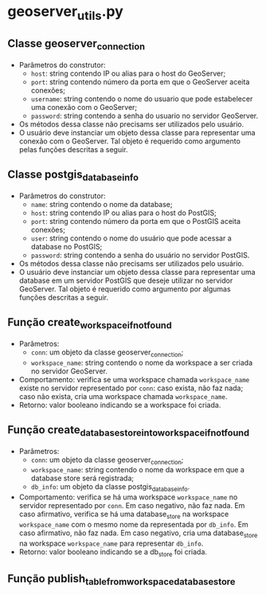 * geoserver_utils.py
** Classe geoserver_connection
   - Parâmetros do construtor:
     - ~host~: string contendo IP ou alias para o host do GeoServer;
     - ~port~: string contendo número da porta em que o GeoServer
       aceita conexões;
     - ~username~: string contendo o nome do usuario que pode
       estabelecer uma conexão com o GeoServer;
     - ~password~: string contendo a senha do usuario no servidor
       GeoServer.
   - Os métodos dessa classe não precisams ser utilizados pelo usuário.
   - O usuário deve instanciar um objeto dessa classe para representar
     uma conexão com o GeoServer. Tal objeto é requerido como
     argumento pelas funções descritas a seguir.
** Classe postgis_database_info
   - Parâmetros do construtor:
     - ~name~: string contendo o nome da database;
     - ~host~: string contendo IP ou alias para o host do PostGIS;
     - ~port~: string contendo número da porta em que o PostGIS aceita conexões;
     - ~user~: string contendo o nome do usuário que pode acessar a
       database no PostGIS;
     - ~password~: string contendo a senha do usuário no servidor PostGIS.
   - Os métodos dessa classe não precisams ser utilizados pelo usuário.
   - O usuário deve instanciar um objeto dessa classe para representar
     uma database em um servidor PostGIS que deseje utilizar no
     servidor GeoServer. Tal objeto é requerido como argumento por
     algumas funções descritas a seguir.
** Função create_workspace_if_not_found
   - Parâmetros:
     - ~conn~: um objeto da classe geoserver_connection;
     - ~workspace_name~: string contendo o nome da workspace a ser
       criada no servidor GeoServer.
   - Comportamento: verifica se uma workspace chamada ~workspace_name~
     existe no servidor representado por ~conn~: caso exista, não faz
     nada; caso não exista, cria uma workspace chamada ~workspace_name~.
   - Retorno: valor booleano indicando se a workspace foi criada.
** Função create_database_store_into_workspace_if_not_found
   - Parâmetros:
     - ~conn~: um objeto da classe geoserver_connection;
     - ~workspace_name~: string contendo o nome da workspace em que a
       database store será registrada;
     - ~db_info~: um objeto da classe postgis_database_info.
   - Comportamento: verifica se há uma workspace ~workspace_name~ no
     servidor representado por ~conn~. Em caso negativo, não faz
     nada. Em caso afirmativo, verifica se há uma database_store na
     workspace ~workspace_name~ com o mesmo nome da representada por
     ~db_info~. Em caso afirmativo, não faz nada. Em caso negativo,
     cria uma database_store na workspace ~workspace_name~ para
     representar ~db_info~.
   - Retorno: valor booleano indicando se a db_store foi criada.
** Função publish_table_from_workspace_database_store
